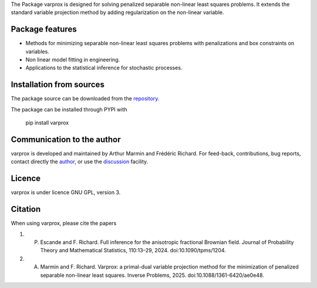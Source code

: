 .. .. image:: https://zenodo.org/badge/DOI/10.5281/zenodo.17154040.svg
..   :target: https://doi.org/10.5281/zenodo.17154040


The Package varprox is designed for solving penalized separable non-linear least squares problems. It extends the standard variable projection method by adding regularization on the non-linear variable.

Package features
================

- Methods for minimizing separable non-linear least squares problems with penalizations and box constraints on variables.

- Non linear model fitting in engineering.

- Applications to the statistical inference for stochastic processes. 



Installation from sources
=========================

The package source can be downloaded from the `repository <https://github.com/Varprox/varprox>`_. 

The package can be installed through PYPI with
 
 pip install varprox

Communication to the author
===========================

varprox is developed and maintained by Arthur Marmin and Frédéric Richard. For feed-back, contributions, bug reports, contact directly the `author <https://github.com/Varprox>`_, or use the `discussion <https://github.com/Varprox/varprox/discussions>`_ facility.


Licence
=======

varprox is under licence GNU GPL, version 3.


Citation
========

When using varprox, please cite the papers

1. P. Escande and F. Richard. Full inference for the anisotropic fractional Brownian field. Journal of Probability Theory and Mathematical Statistics, 110:13–29, 2024. doi:10.1090/tpms/1204.


2. A. Marmin and F. Richard. Varprox: a primal-dual variable projection method for the minimization of penalized separable non-linear least squares. Inverse Problems, 2025. doi:10.1088/1361-6420/ae0e48.


.. .. image:: https://joss.theoj.org/papers/10.21105/joss.03821/status.svg
..   :target: https://doi.org/10.21105/joss.03821






